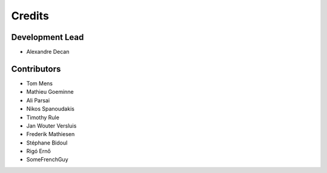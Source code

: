 Credits
=======

Development Lead
----------------

* Alexandre Decan

Contributors
------------

* Tom Mens
* Mathieu Goeminne
* Ali Parsai
* Nikos Spanoudakis
* Timothy Rule
* Jan Wouter Versluis
* Frederik Mathiesen
* Stéphane Bidoul
* Rigó Ernő
* SomeFrenchGuy
